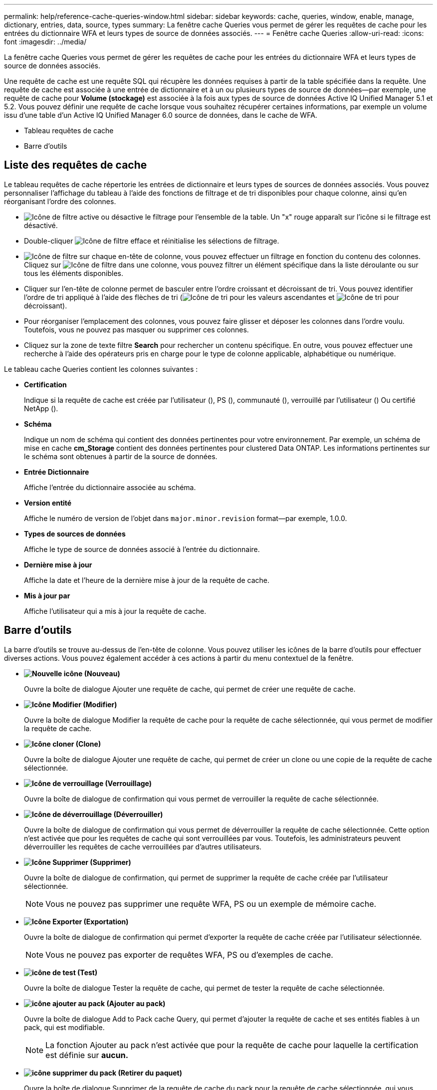 ---
permalink: help/reference-cache-queries-window.html 
sidebar: sidebar 
keywords: cache, queries, window, enable, manage, dictionary, entries, data, source, types 
summary: La fenêtre cache Queries vous permet de gérer les requêtes de cache pour les entrées du dictionnaire WFA et leurs types de source de données associés. 
---
= Fenêtre cache Queries
:allow-uri-read: 
:icons: font
:imagesdir: ../media/


[role="lead"]
La fenêtre cache Queries vous permet de gérer les requêtes de cache pour les entrées du dictionnaire WFA et leurs types de source de données associés.

Une requête de cache est une requête SQL qui récupère les données requises à partir de la table spécifiée dans la requête. Une requête de cache est associée à une entrée de dictionnaire et à un ou plusieurs types de source de données--par exemple, une requête de cache pour *Volume (stockage)* est associée à la fois aux types de source de données Active IQ Unified Manager 5.1 et 5.2. Vous pouvez définir une requête de cache lorsque vous souhaitez récupérer certaines informations, par exemple un volume issu d'une table d'un Active IQ Unified Manager 6.0 source de données, dans le cache de WFA.

* Tableau requêtes de cache
* Barre d'outils




== Liste des requêtes de cache

Le tableau requêtes de cache répertorie les entrées de dictionnaire et leurs types de sources de données associés. Vous pouvez personnaliser l'affichage du tableau à l'aide des fonctions de filtrage et de tri disponibles pour chaque colonne, ainsi qu'en réorganisant l'ordre des colonnes.

* image:../media/filter_icon_wfa.gif["Icône de filtre"] active ou désactive le filtrage pour l'ensemble de la table. Un "x" rouge apparaît sur l'icône si le filtrage est désactivé.
* Double-cliquer image:../media/filter_icon_wfa.gif["Icône de filtre"] efface et réinitialise les sélections de filtrage.
* image:../media/wfa_filter_icon.gif["Icône de filtre"] sur chaque en-tête de colonne, vous pouvez effectuer un filtrage en fonction du contenu des colonnes. Cliquez sur image:../media/wfa_filter_icon.gif["Icône de filtre"] dans une colonne, vous pouvez filtrer un élément spécifique dans la liste déroulante ou sur tous les éléments disponibles.
* Cliquer sur l'en-tête de colonne permet de basculer entre l'ordre croissant et décroissant de tri. Vous pouvez identifier l'ordre de tri appliqué à l'aide des flèches de tri (image:../media/wfa_sortarrow_up_icon.gif["Icône de tri"] pour les valeurs ascendantes et image:../media/wfa_sortarrow_down_icon.gif["Icône de tri"] pour décroissant).
* Pour réorganiser l'emplacement des colonnes, vous pouvez faire glisser et déposer les colonnes dans l'ordre voulu. Toutefois, vous ne pouvez pas masquer ou supprimer ces colonnes.
* Cliquez sur la zone de texte filtre *Search* pour rechercher un contenu spécifique. En outre, vous pouvez effectuer une recherche à l'aide des opérateurs pris en charge pour le type de colonne applicable, alphabétique ou numérique.


Le tableau cache Queries contient les colonnes suivantes :

* *Certification*
+
Indique si la requête de cache est créée par l'utilisateur (image:../media/community_certification.gif[""]), PS (image:../media/ps_certified_icon_wfa.gif[""]), communauté (image:../media/community_certification.gif[""]), verrouillé par l'utilisateur (image:../media/lock_icon_wfa.gif[""]) Ou certifié NetApp (image:../media/netapp_certified.gif[""]).

* *Schéma*
+
Indique un nom de schéma qui contient des données pertinentes pour votre environnement. Par exemple, un schéma de mise en cache *cm_Storage* contient des données pertinentes pour clustered Data ONTAP. Les informations pertinentes sur le schéma sont obtenues à partir de la source de données.

* *Entrée Dictionnaire*
+
Affiche l'entrée du dictionnaire associée au schéma.

* *Version entité*
+
Affiche le numéro de version de l'objet dans `major.minor.revision` format--par exemple, 1.0.0.

* *Types de sources de données*
+
Affiche le type de source de données associé à l'entrée du dictionnaire.

* *Dernière mise à jour*
+
Affiche la date et l'heure de la dernière mise à jour de la requête de cache.

* *Mis à jour par*
+
Affiche l'utilisateur qui a mis à jour la requête de cache.





== Barre d'outils

La barre d'outils se trouve au-dessus de l'en-tête de colonne. Vous pouvez utiliser les icônes de la barre d'outils pour effectuer diverses actions. Vous pouvez également accéder à ces actions à partir du menu contextuel de la fenêtre.

* *image:../media/new_wfa_icon.gif["Nouvelle icône"] (Nouveau)*
+
Ouvre la boîte de dialogue Ajouter une requête de cache, qui permet de créer une requête de cache.

* *image:../media/edit_wfa_icon.gif["Icône Modifier"] (Modifier)*
+
Ouvre la boîte de dialogue Modifier la requête de cache pour la requête de cache sélectionnée, qui vous permet de modifier la requête de cache.

* *image:../media/clone_wfa_icon.gif["Icône cloner"] (Clone)*
+
Ouvre la boîte de dialogue Ajouter une requête de cache, qui permet de créer un clone ou une copie de la requête de cache sélectionnée.

* *image:../media/lock_wfa_icon.gif["Icône de verrouillage"] (Verrouillage)*
+
Ouvre la boîte de dialogue de confirmation qui vous permet de verrouiller la requête de cache sélectionnée.

* *image:../media/unlock_wfa_icon.gif["Icône de déverrouillage"] (Déverrouiller)*
+
Ouvre la boîte de dialogue de confirmation qui vous permet de déverrouiller la requête de cache sélectionnée. Cette option n'est activée que pour les requêtes de cache qui sont verrouillées par vous. Toutefois, les administrateurs peuvent déverrouiller les requêtes de cache verrouillées par d'autres utilisateurs.

* *image:../media/delete_wfa_icon.gif["Icône Supprimer"] (Supprimer)*
+
Ouvre la boîte de dialogue de confirmation, qui permet de supprimer la requête de cache créée par l'utilisateur sélectionnée.

+

NOTE: Vous ne pouvez pas supprimer une requête WFA, PS ou un exemple de mémoire cache.

* *image:../media/export_wfa_icon.gif["Icône Exporter"] (Exportation)*
+
Ouvre la boîte de dialogue de confirmation qui permet d'exporter la requête de cache créée par l'utilisateur sélectionnée.

+

NOTE: Vous ne pouvez pas exporter de requêtes WFA, PS ou d'exemples de cache.

* *image:../media/test_wfa_icon.gif["icône de test"] (Test)*
+
Ouvre la boîte de dialogue Tester la requête de cache, qui permet de tester la requête de cache sélectionnée.

* *image:../media/add_to_pack.png["icône ajouter au pack"] (Ajouter au pack)*
+
Ouvre la boîte de dialogue Add to Pack cache Query, qui permet d'ajouter la requête de cache et ses entités fiables à un pack, qui est modifiable.

+

NOTE: La fonction Ajouter au pack n'est activée que pour la requête de cache pour laquelle la certification est définie sur *aucun.*

* *image:../media/remove_from_pack.png["icône supprimer du pack"] (Retirer du paquet)*
+
Ouvre la boîte de dialogue Supprimer de la requête de cache du pack pour la requête de cache sélectionnée, qui vous permet de supprimer ou de supprimer la requête de cache du pack.

+

NOTE: La fonction Supprimer du pack n'est activée que pour la requête de cache pour laquelle la certification est définie sur *aucun.*


